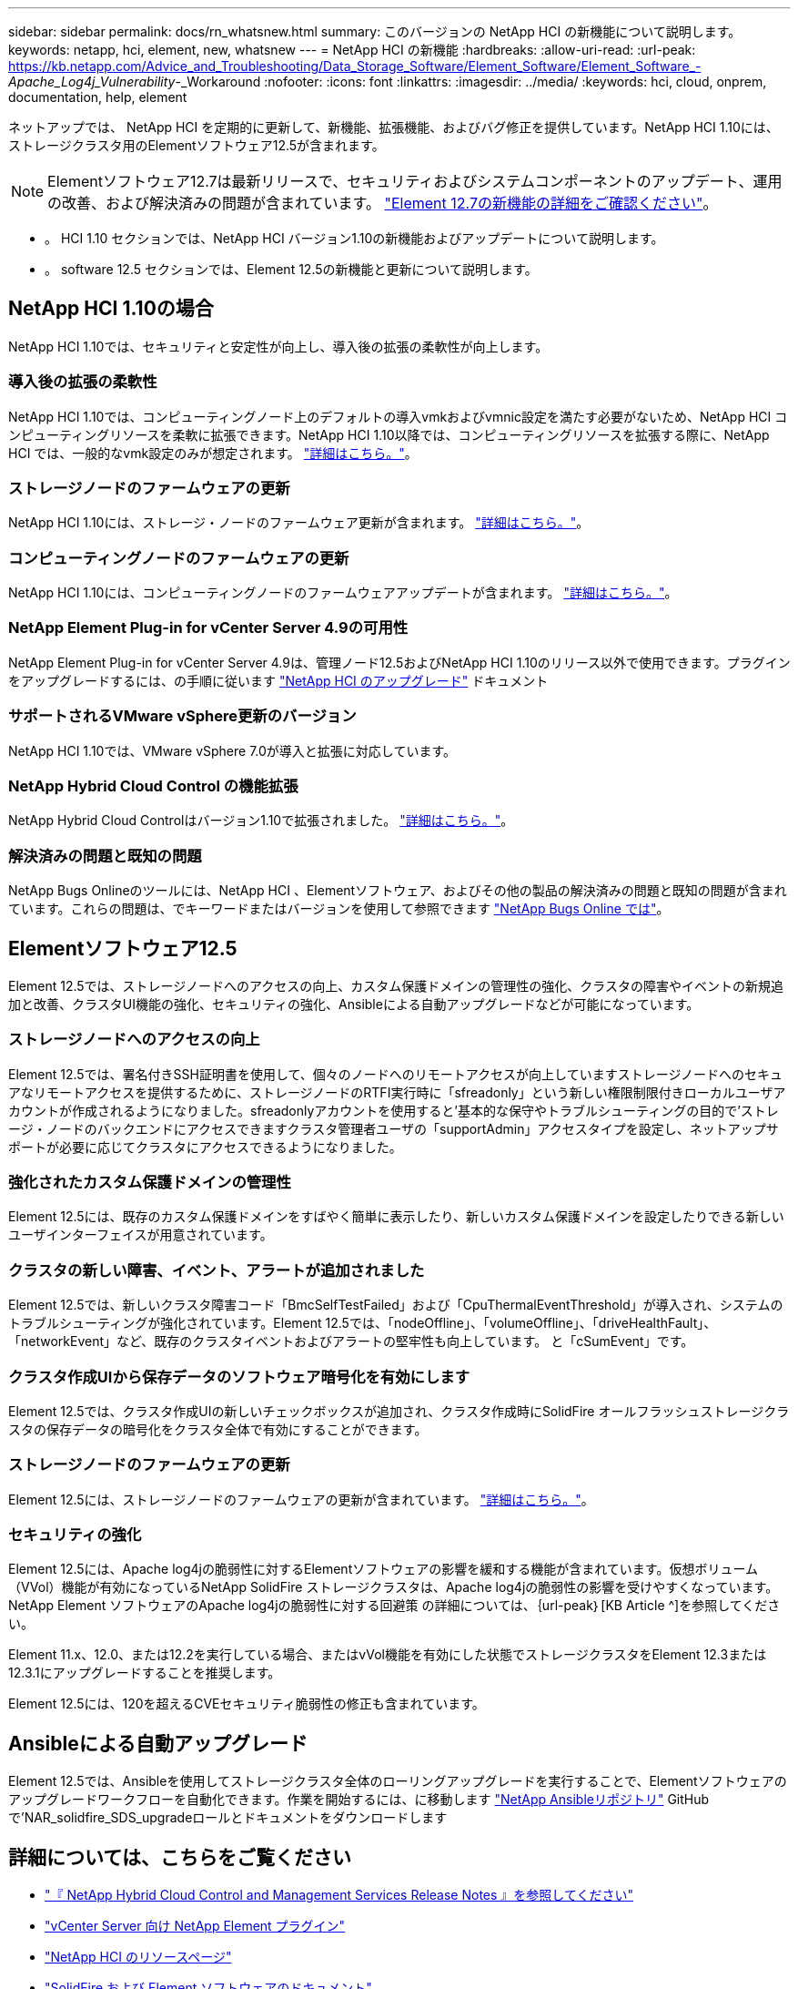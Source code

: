 ---
sidebar: sidebar 
permalink: docs/rn_whatsnew.html 
summary: このバージョンの NetApp HCI の新機能について説明します。 
keywords: netapp, hci, element, new, whatsnew 
---
= NetApp HCI の新機能
:hardbreaks:
:allow-uri-read: 
:url-peak: https://kb.netapp.com/Advice_and_Troubleshooting/Data_Storage_Software/Element_Software/Element_Software_-_Apache_Log4j_Vulnerability_-_Workaround
:nofooter: 
:icons: font
:linkattrs: 
:imagesdir: ../media/
:keywords: hci, cloud, onprem, documentation, help, element


[role="lead"]
ネットアップでは、 NetApp HCI を定期的に更新して、新機能、拡張機能、およびバグ修正を提供しています。NetApp HCI 1.10には、ストレージクラスタ用のElementソフトウェア12.5が含まれます。


NOTE: Elementソフトウェア12.7は最新リリースで、セキュリティおよびシステムコンポーネントのアップデート、運用の改善、および解決済みの問題が含まれています。 https://docs.netapp.com/us-en/element-software/concepts/concept_rn_whats_new_element.html["Element 12.7の新機能の詳細をご確認ください"^]。

* 。  HCI 1.10 セクションでは、NetApp HCI バージョン1.10の新機能およびアップデートについて説明します。
* 。  software 12.5 セクションでは、Element 12.5の新機能と更新について説明します。




== NetApp HCI 1.10の場合

NetApp HCI 1.10では、セキュリティと安定性が向上し、導入後の拡張の柔軟性が向上します。



=== 導入後の拡張の柔軟性

NetApp HCI 1.10では、コンピューティングノード上のデフォルトの導入vmkおよびvmnic設定を満たす必要がないため、NetApp HCI コンピューティングリソースを柔軟に拡張できます。NetApp HCI 1.10以降では、コンピューティングリソースを拡張する際に、NetApp HCI では、一般的なvmk設定のみが想定されます。 link:task_nde_supported_net_changes.html["詳細はこちら。"]。



=== ストレージノードのファームウェアの更新

NetApp HCI 1.10には、ストレージ・ノードのファームウェア更新が含まれます。 link:rn_relatedrn.html#storage-firmware["詳細はこちら。"]。



=== コンピューティングノードのファームウェアの更新

NetApp HCI 1.10には、コンピューティングノードのファームウェアアップデートが含まれます。 link:rn_relatedrn.html#compute-firmware["詳細はこちら。"]。



=== NetApp Element Plug-in for vCenter Server 4.9の可用性

NetApp Element Plug-in for vCenter Server 4.9は、管理ノード12.5およびNetApp HCI 1.10のリリース以外で使用できます。プラグインをアップグレードするには、の手順に従います link:concept_hci_upgrade_overview.html["NetApp HCI のアップグレード"] ドキュメント



=== サポートされるVMware vSphere更新のバージョン

NetApp HCI 1.10では、VMware vSphere 7.0が導入と拡張に対応しています。



=== NetApp Hybrid Cloud Control の機能拡張

NetApp Hybrid Cloud Controlはバージョン1.10で拡張されました。 link:https://kb.netapp.com/Advice_and_Troubleshooting/Data_Storage_Software/Management_services_for_Element_Software_and_NetApp_HCI/Management_Services_Release_Notes["詳細はこちら。"^]。



=== 解決済みの問題と既知の問題

NetApp Bugs Onlineのツールには、NetApp HCI 、Elementソフトウェア、およびその他の製品の解決済みの問題と既知の問題が含まれています。これらの問題は、でキーワードまたはバージョンを使用して参照できます https://mysupport.netapp.com/site/products/all/details/netapp-hci/bugsonline-tab["NetApp Bugs Online では"^]。



== Elementソフトウェア12.5

Element 12.5では、ストレージノードへのアクセスの向上、カスタム保護ドメインの管理性の強化、クラスタの障害やイベントの新規追加と改善、クラスタUI機能の強化、セキュリティの強化、Ansibleによる自動アップグレードなどが可能になっています。



=== ストレージノードへのアクセスの向上

Element 12.5では、署名付きSSH証明書を使用して、個々のノードへのリモートアクセスが向上していますストレージノードへのセキュアなリモートアクセスを提供するために、ストレージノードのRTFI実行時に「sfreadonly」という新しい権限制限付きローカルユーザアカウントが作成されるようになりました。sfreadonlyアカウントを使用すると'基本的な保守やトラブルシューティングの目的で'ストレージ・ノードのバックエンドにアクセスできますクラスタ管理者ユーザの「supportAdmin」アクセスタイプを設定し、ネットアップサポートが必要に応じてクラスタにアクセスできるようになりました。



=== 強化されたカスタム保護ドメインの管理性

Element 12.5には、既存のカスタム保護ドメインをすばやく簡単に表示したり、新しいカスタム保護ドメインを設定したりできる新しいユーザインターフェイスが用意されています。



=== クラスタの新しい障害、イベント、アラートが追加されました

Element 12.5では、新しいクラスタ障害コード「BmcSelfTestFailed」および「CpuThermalEventThreshold」が導入され、システムのトラブルシューティングが強化されています。Element 12.5では、「nodeOffline」、「volumeOffline」、「driveHealthFault」、「networkEvent」など、既存のクラスタイベントおよびアラートの堅牢性も向上しています。 と「cSumEvent」です。



=== クラスタ作成UIから保存データのソフトウェア暗号化を有効にします

Element 12.5では、クラスタ作成UIの新しいチェックボックスが追加され、クラスタ作成時にSolidFire オールフラッシュストレージクラスタの保存データの暗号化をクラスタ全体で有効にすることができます。



=== ストレージノードのファームウェアの更新

Element 12.5には、ストレージノードのファームウェアの更新が含まれています。 link:https://docs.netapp.com/us-en/element-software/concepts/concept_rn_relatedrn_element.html#storage-firmware["詳細はこちら。"^]。



=== セキュリティの強化

Element 12.5には、Apache log4jの脆弱性に対するElementソフトウェアの影響を緩和する機能が含まれています。仮想ボリューム（VVol）機能が有効になっているNetApp SolidFire ストレージクラスタは、Apache log4jの脆弱性の影響を受けやすくなっています。NetApp Element ソフトウェアのApache log4jの脆弱性に対する回避策 の詳細については、｛url-peak｝[KB Article ^]を参照してください。

Element 11.x、12.0、または12.2を実行している場合、またはvVol機能を有効にした状態でストレージクラスタをElement 12.3または12.3.1にアップグレードすることを推奨します。

Element 12.5には、120を超えるCVEセキュリティ脆弱性の修正も含まれています。



== Ansibleによる自動アップグレード

Element 12.5では、Ansibleを使用してストレージクラスタ全体のローリングアップグレードを実行することで、Elementソフトウェアのアップグレードワークフローを自動化できます。作業を開始するには、に移動します https://github.com/NetApp-Automation["NetApp Ansibleリポジトリ"^] GitHubで'NAR_solidfire_SDS_upgradeロールとドキュメントをダウンロードします

[discrete]
== 詳細については、こちらをご覧ください

* https://kb.netapp.com/Advice_and_Troubleshooting/Data_Storage_Software/Management_services_for_Element_Software_and_NetApp_HCI/Management_Services_Release_Notes["『 NetApp Hybrid Cloud Control and Management Services Release Notes 』を参照してください"^]
* https://docs.netapp.com/us-en/vcp/index.html["vCenter Server 向け NetApp Element プラグイン"^]
* https://www.netapp.com/us/documentation/hci.aspx["NetApp HCI のリソースページ"^]
* https://docs.netapp.com/us-en/element-software/index.html["SolidFire および Element ソフトウェアのドキュメント"^]
* https://kb.netapp.com/Advice_and_Troubleshooting/Hybrid_Cloud_Infrastructure/NetApp_HCI/Firmware_and_driver_versions_in_NetApp_HCI_and_NetApp_Element_software["NetApp HCI および NetApp Element のファームウェアとドライバのバージョン ソフトウェア"^]

